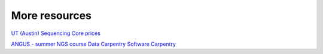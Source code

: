 More resources
==============

`UT (Austin) Sequencing Core prices <https://wikis.utexas.edu/display/GSAF/Pricing>`__

`ANGUS - summer NGS course <http://angus.readthedocs.org/en/2014>`__
`Data Carpentry <http://www.data-carpentry.org>`__
`Software Carpentry <http://software-carpentry.org>`__


